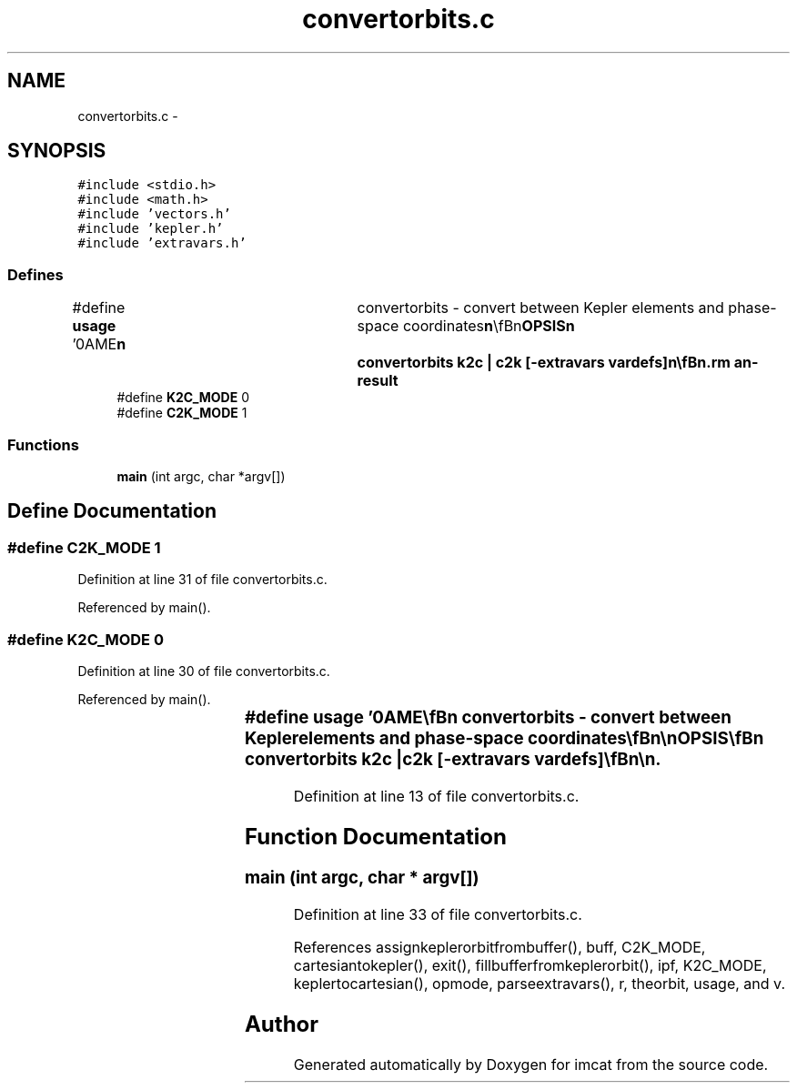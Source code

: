 .TH "convertorbits.c" 3 "23 Dec 2003" "imcat" \" -*- nroff -*-
.ad l
.nh
.SH NAME
convertorbits.c \- 
.SH SYNOPSIS
.br
.PP
\fC#include <stdio.h>\fP
.br
\fC#include <math.h>\fP
.br
\fC#include 'vectors.h'\fP
.br
\fC#include 'kepler.h'\fP
.br
\fC#include 'extravars.h'\fP
.br

.SS "Defines"

.in +1c
.ti -1c
.RI "#define \fBusage\fP   '\\nNAME\\\fBn\fP\\	convertorbits - convert between Kepler elements and phase-space coordinates\\\fBn\fP\\\\\fBn\fP\\SYNOPSIS\\\fBn\fP\\	convertorbits k2c | c2k [-extravars vardefs]\\\fBn\fP\\\\\fBn\fP\\DESCRIPTION\\\fBn\fP\\	convertorbits converts between Keplerian elements\\\fBn\fP\\	\fBa\fP, \fBe\fP, \fBi\fP, omega, Omega, \fBM\fP and cartesian \fBr\fP[3], \fBv\fP[3].\\\fBn\fP\\\\\fBn\fP\\	With -extravars option we carry defined variables along.  For example, use\\\fBn\fP\\		-extrvars myscalar:1:myvector:3\\\fBn\fP\\	to carry along myscalar and myvector[3]\\\fBn\fP\\\\\fBn\fP\\AUTHOR\\\fBn\fP\\	Nick Kaiser --- kaiser@hawaii.edu\\\fBn\fP\\\fBn\fP'"
.br
.ti -1c
.RI "#define \fBK2C_MODE\fP   0"
.br
.ti -1c
.RI "#define \fBC2K_MODE\fP   1"
.br
.in -1c
.SS "Functions"

.in +1c
.ti -1c
.RI "\fBmain\fP (int argc, char *argv[])"
.br
.in -1c
.SH "Define Documentation"
.PP 
.SS "#define C2K_MODE   1"
.PP
Definition at line 31 of file convertorbits.c.
.PP
Referenced by main().
.SS "#define K2C_MODE   0"
.PP
Definition at line 30 of file convertorbits.c.
.PP
Referenced by main().
.SS "#define \fBusage\fP   '\\nNAME\\\fBn\fP\\	convertorbits - convert between Kepler elements and phase-space coordinates\\\fBn\fP\\\\\fBn\fP\\SYNOPSIS\\\fBn\fP\\	convertorbits k2c | c2k [-extravars vardefs]\\\fBn\fP\\\\\fBn\fP\\DESCRIPTION\\\fBn\fP\\	convertorbits converts between Keplerian elements\\\fBn\fP\\	\fBa\fP, \fBe\fP, \fBi\fP, omega, Omega, \fBM\fP and cartesian \fBr\fP[3], \fBv\fP[3].\\\fBn\fP\\\\\fBn\fP\\	With -extravars option we carry defined variables along.  For example, use\\\fBn\fP\\		-extrvars myscalar:1:myvector:3\\\fBn\fP\\	to carry along myscalar and myvector[3]\\\fBn\fP\\\\\fBn\fP\\AUTHOR\\\fBn\fP\\	Nick Kaiser --- kaiser@hawaii.edu\\\fBn\fP\\\fBn\fP'"
.PP
Definition at line 13 of file convertorbits.c.
.SH "Function Documentation"
.PP 
.SS "main (int argc, char * argv[])"
.PP
Definition at line 33 of file convertorbits.c.
.PP
References assignkeplerorbitfrombuffer(), buff, C2K_MODE, cartesiantokepler(), exit(), fillbufferfromkeplerorbit(), ipf, K2C_MODE, keplertocartesian(), opmode, parseextravars(), r, theorbit, usage, and v.
.SH "Author"
.PP 
Generated automatically by Doxygen for imcat from the source code.
